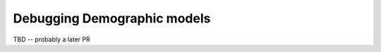 .. _demographydebugger:

Debugging Demographic models
=================================================

TBD -- probably a later PR


